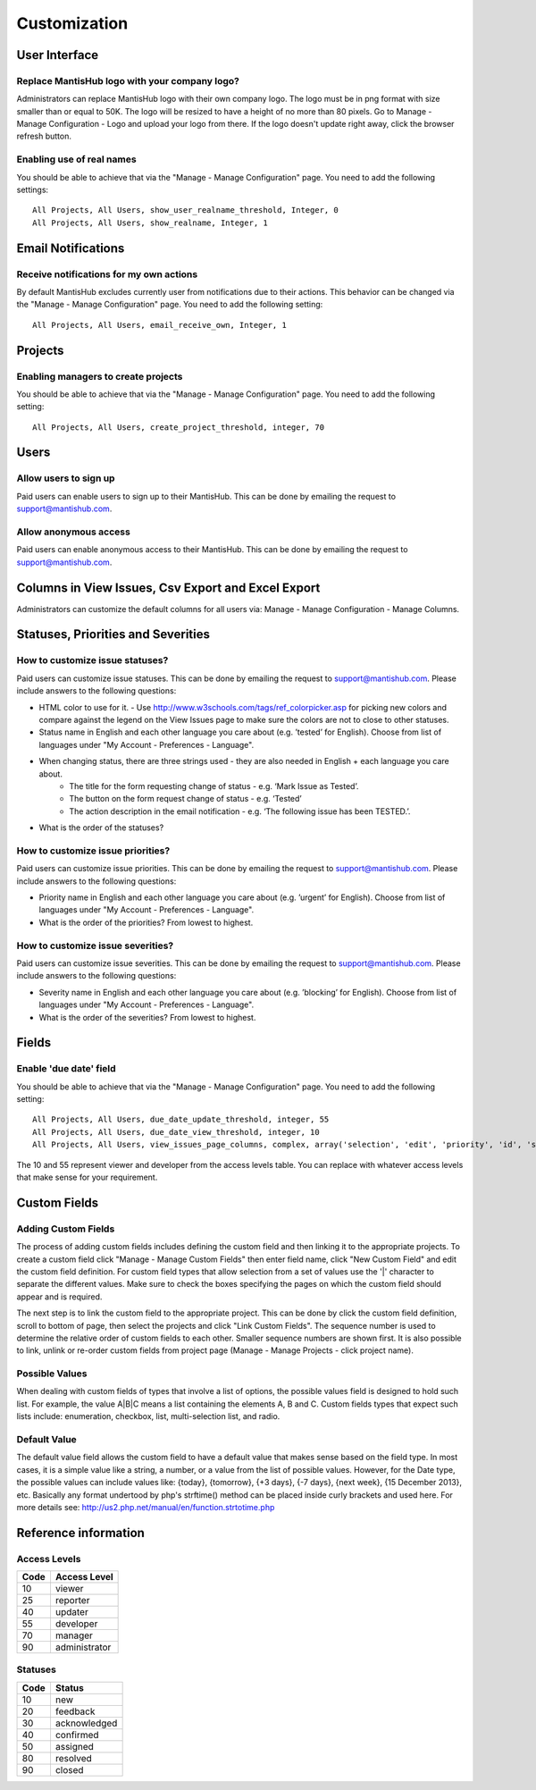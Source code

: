 =============
Customization
=============



--------------
User Interface
--------------

Replace MantisHub logo with your company logo?
----------------------------------------------
Administrators can replace MantisHub logo with their own company logo.
The logo must be in png format with size smaller than or equal to 50K.
The logo will be resized to have a height of no more than 80 pixels.
Go to Manage - Manage Configuration - Logo and upload your logo from there.
If the logo doesn't update right away, click the browser refresh button.

Enabling use of real names
--------------------------

You should be able to achieve that via the "Manage - Manage Configuration" page. You need to add the following settings: ::

	All Projects, All Users, show_user_realname_threshold, Integer, 0
	All Projects, All Users, show_realname, Integer, 1

-------------------
Email Notifications
-------------------

Receive notifications for my own actions
----------------------------------------
By default MantisHub excludes currently user from notifications due to their actions.
This behavior can be changed via the "Manage - Manage Configuration" page.
You need to add the following setting: ::

	All Projects, All Users, email_receive_own, Integer, 1

--------
Projects
--------

Enabling managers to create projects
------------------------------------

You should be able to achieve that via the "Manage - Manage Configuration" page. You need to add the following setting: ::

	All Projects, All Users, create_project_threshold, integer, 70

-----
Users
-----

Allow users to sign up
----------------------

Paid users can enable users to sign up to their MantisHub.
This can be done by emailing the request to support@mantishub.com.

Allow anonymous access
----------------------

Paid users can enable anonymous access to their MantisHub.
This can be done by emailing the request to support@mantishub.com.

---------------------------------------------------
Columns in View Issues, Csv Export and Excel Export
---------------------------------------------------

Administrators can customize the default columns for all users via: Manage - Manage Configuration - Manage Columns.

-----------------------------------
Statuses, Priorities and Severities
-----------------------------------

How to customize issue statuses?
--------------------------------

Paid users can customize issue statuses.
This can be done by emailing the request to support@mantishub.com.
Please include answers to the following questions:

- HTML color to use for it. - Use http://www.w3schools.com/tags/ref_colorpicker.asp for picking new colors and compare against the legend on the View Issues page to make sure the colors are not to close to other statuses.
- Status name in English and each other language you care about (e.g. ’tested’ for English). Choose from list of languages under "My Account - Preferences - Language".
- When changing status, there are three strings used - they are also needed in English + each language you care about. 
	- The title for the form requesting change of status - e.g. ‘Mark Issue as Tested’. 
	- The button on the form request change of status - e.g. ‘Tested’ 
	- The action description in the email notification - e.g. ‘The following issue has been TESTED.’.
- What is the order of the statuses?

How to customize issue priorities?
----------------------------------

Paid users can customize issue priorities.
This can be done by emailing the request to support@mantishub.com.
Please include answers to the following questions:

- Priority name in English and each other language you care about (e.g. ’urgent’ for English). Choose from list of languages under "My Account - Preferences - Language".
- What is the order of the priorities?  From lowest to highest.

How to customize issue severities?
----------------------------------

Paid users can customize issue severities.
This can be done by emailing the request to support@mantishub.com.
Please include answers to the following questions:

- Severity name in English and each other language you care about (e.g. ’blocking’ for English). Choose from list of languages under "My Account - Preferences - Language".
- What is the order of the severities?  From lowest to highest.

------
Fields
------

Enable 'due date' field
-----------------------

You should be able to achieve that via the "Manage - Manage Configuration" page. You need to add the following setting: ::

	All Projects, All Users, due_date_update_threshold, integer, 55
	All Projects, All Users, due_date_view_threshold, integer, 10
	All Projects, All Users, view_issues_page_columns, complex, array('selection', 'edit', 'priority', 'id', 'sponsorship_total', 'bugnotes_count', 'attachment_count', 'category_id', 'severity', 'status', 'last_updated', 'due_date', 'summary')


The 10 and 55 represent viewer and developer from the access levels table.
You can replace with whatever access levels that make sense for your requirement.

-------------
Custom Fields
-------------

Adding Custom Fields
--------------------

The process of adding custom fields includes defining the custom field and then linking it to the appropriate projects.
To create a custom field click "Manage - Manage Custom Fields" then enter field name, click "New Custom Field" and edit the custom field definition.
For custom field types that allow selection from a set of values use the '|' character to separate the different values.
Make sure to check the boxes specifying the pages on which the custom field should appear and is required.

The next step is to link the custom field to the appropriate project.
This can be done by click the custom field definition, scroll to bottom of page, then select the projects and click "Link Custom Fields".
The sequence number is used to determine the relative order of custom fields to each other.
Smaller sequence numbers are shown first.
It is also possible to link, unlink or re-order custom fields from project page (Manage - Manage Projects - click project name).

Possible Values
---------------

When dealing with custom fields of types that involve a list of options, the possible values field is
designed to hold such list.  For example, the value A|B|C means a list containing the elements A, B and C.
Custom fields types that expect such lists include: enumeration, checkbox, list, multi-selection list, and radio.

Default Value
-------------

The default value field allows the custom field to have a default value that makes sense based on the field type.
In most cases, it is a simple value like a string, a number, or a value from the list of possible values.  However,
for the Date type, the possible values can include values like: {today}, {tomorrow}, {+3 days}, {-7 days},
{next week}, {15 December 2013}, etc.  Basically any format undertood by php's strftime() method can be placed
inside curly brackets and used here.  For more details see: http://us2.php.net/manual/en/function.strtotime.php

---------------------
Reference information
---------------------

Access Levels
-------------

====   ============
Code   Access Level
====   ============
10     viewer
25     reporter
40     updater
55     developer
70     manager
90     administrator
====   ============

Statuses
--------

====   ============
Code   Status
====   ============
10     new
20     feedback
30     acknowledged
40     confirmed
50     assigned
80     resolved
90     closed
====   ============
